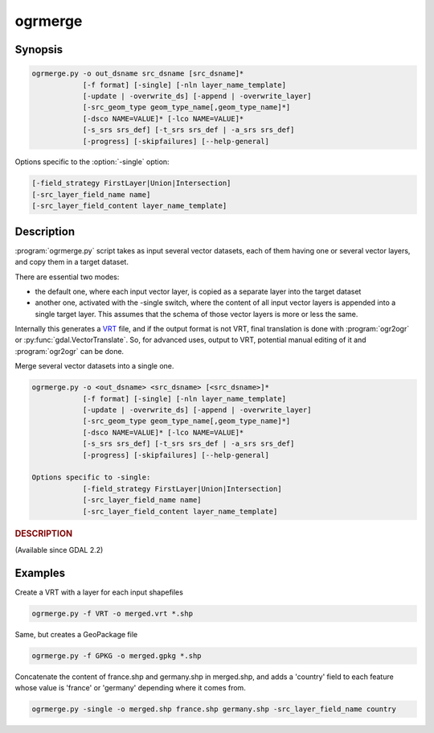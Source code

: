 .. _ogrmerge:

================================================================================
ogrmerge
================================================================================

.. only:: html

    Merge several vector datasets into a single one.

.. Index:: ogrinfo

Synopsis
--------

.. code-block::

    ogrmerge.py -o out_dsname src_dsname [src_dsname]*
                [-f format] [-single] [-nln layer_name_template]
                [-update | -overwrite_ds] [-append | -overwrite_layer]
                [-src_geom_type geom_type_name[,geom_type_name]*]
                [-dsco NAME=VALUE]* [-lco NAME=VALUE]*
                [-s_srs srs_def] [-t_srs srs_def | -a_srs srs_def]
                [-progress] [-skipfailures] [--help-general]

Options specific to the :option:`-single` option:

.. code-block::

                [-field_strategy FirstLayer|Union|Intersection]
                [-src_layer_field_name name]
                [-src_layer_field_content layer_name_template]

Description
-----------

.. versionadded:: 2.2

:program:`ogrmerge.py` script takes as input several vector datasets,
each of them having one or several vector layers, and copy them in
a target dataset.

There are essential two modes:

*  the default one, where each input vector layer, is copied as a
   separate layer into the target dataset

*  another one, activated with the -single switch, where the content of
   all input vector layers is appended into a single target layer. This
   assumes that the schema of those vector layers is more or less the
   same.

Internally this generates a `VRT <drv_vrt.html>`__ file, and if the
output format is not VRT, final translation is done with :program:`ogr2ogr`
or :py:func:`gdal.VectorTranslate`. So, for advanced uses, output to VRT,
potential manual editing of it and :program:`ogr2ogr` can be done.

Merge several vector datasets into a single one.

.. code-block::

    ogrmerge.py -o <out_dsname> <src_dsname> [<src_dsname>]*
                [-f format] [-single] [-nln layer_name_template]
                [-update | -overwrite_ds] [-append | -overwrite_layer]
                [-src_geom_type geom_type_name[,geom_type_name]*]
                [-dsco NAME=VALUE]* [-lco NAME=VALUE]*
                [-s_srs srs_def] [-t_srs srs_def | -a_srs srs_def]
                [-progress] [-skipfailures] [--help-general]

    Options specific to -single:
                [-field_strategy FirstLayer|Union|Intersection]
                [-src_layer_field_name name]
                [-src_layer_field_content layer_name_template]

.. rubric::  DESCRIPTION
   :name: description

(Available since GDAL 2.2)

.. option:: -o <out_dsname

    Output dataset name. Required.

.. option:: <src_dsname>

    One or several input vector datasets. Required

.. option:: -f <format>

    Select the output format. Starting with GDAL 2.3, if not specified,
    the format is guessed from the extension (previously was ESRI
    Shapefile). Use the short format name

.. option:: -single

    If specified, all input vector layers will be merged into a single one.

.. option:: -nln <layer_name_template>

    Name of the output vector layer (in single mode, and the default is
    "merged"), or template to name the output vector layers in default
    mode (the default value is ``{AUTO_NAME}``). The template can be a
    string with the following variables that will be susbstitued with a
    value computed from the input layer being processed:

    -  ``{AUTO_NAME}``: equivalent to ``{DS_BASENAME}_{LAYER_NAME}`` if both
       values are different, or ``{LAYER_NAME}`` when they are identical
       (case of shapefile). 'different
    -  ``{DS_NAME}``: name of the source dataset
    -  ``{DS_BASENAME}``: base name of the source dataset
    -  ``{DS_INDEX}``: index of the source dataset
    -  ``{LAYER_NAME}``: name of the source layer
    -  ``{LAYER_INDEX}``: index of the source layer

.. option:: -update

    Open an existing dataset in update mode.

.. option:: -overwrite_ds

    Overwrite the existing dataset if it already exists (for file based
    datasets)

.. option:: -append

    Open an existing dataset in update mode, and if output layers
    already exist, append the content of input layers to them.

.. option:: -overwrite_layer

    Open an existing dataset in update mode, and if output layers
    already exist, replace their content with the one of the input
    layer.

.. option:: -src_geom_type <geom_type_name[,geom_type_name]\*]>

    Only take into account input layers whose geometry type match the
    type(s) specified. Valid values for geom_type_name are GEOMETRY,
    POINT, LINESTRING, POLYGON, MULTIPOINT, MULTILINESTRING, MULTIPOINT,
    GEOMETRYCOLLECTION, CIRCULARSTRING, CURVEPOLYGON, MULTICURVE,
    MULTISURFACE, CURVE, SURFACE, TRIANGLE, POLYHEDRALSURFACE and TIN.

.. option:: -dsco <NAME=VALUE>

    Dataset creation option (format specific)

.. option:: -lco <NAME=VALUE>

    Layer creation option (format specific)

.. option:: -a_srs <srs_def>

    Assign an output SRS

.. option:: -t_srs <srs_def>

    Reproject/transform to this SRS on output

.. option:: -s_srs <srs_def>

    Override source SRS

.. option:: -progress

    Display progress on terminal. Only works if input layers have the
    "fast feature count" capability.

.. option:: -skipfailures

    Continue after a failure, skipping the failed feature.

.. option:: -field_strategy FirstLayer|Union|Intersection

    Only used with :option:`-single`. Determines how the schema of the target
    layer is built from the schemas of the input layers. May be
    FirstLayer to use the fields from the first layer found, Union to
    use a super-set of all the fields from all source layers, or
    Intersection to use a sub-set of all the common fields from all
    source layers. Defaults to Union.

.. option:: -src_layer_field_name <name>

    Only used with :option:`-single`. If specified, the schema of the target layer
    will be extended with a new field 'name', whose content is
    determined by -src_layer_field_content.

.. option:: -src_layer_field_content <layer_name_template>

    Only used with :option:`-single`. If specified, the schema of the target layer
    will be extended with a new field (whose name is given by
    :option:`-src_layer_field_name`, or 'source_ds_lyr' otherwise), whose
    content is determined by ``layer_name_template``. The syntax of
    ``layer_name_template`` is the same as for :option:`-nln`.

Examples
--------

Create a VRT with a layer for each input shapefiles

.. code-block::

    ogrmerge.py -f VRT -o merged.vrt *.shp

Same, but creates a GeoPackage file

.. code-block::

    ogrmerge.py -f GPKG -o merged.gpkg *.shp

Concatenate the content of france.shp and germany.shp in merged.shp,
and adds a 'country' field to each feature whose value is 'france' or
'germany' depending where it comes from.

.. code-block::

    ogrmerge.py -single -o merged.shp france.shp germany.shp -src_layer_field_name country

